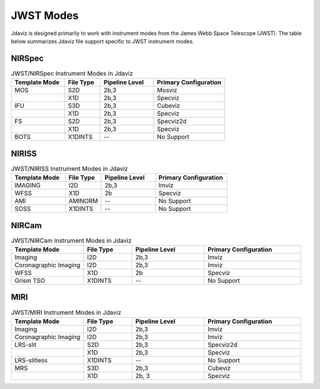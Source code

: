 .. _jdaviz_instrument_table:
.. comment
   TODO: should this be updated with mosviz?

**********
JWST Modes
**********

Jdaviz is designed primarily to work with instrument modes from the
James Webb Space Telescope (JWST). The table below summarizes Jdaviz
file support specific to JWST instrument modes.

NIRSpec
=======

.. list-table:: JWST/NIRSpec Instrument Modes in Jdaviz
   :widths: 15 10 15 20
   :header-rows: 1

   * - Template Mode
     - File Type
     - Pipeline Level
     - Primary Configuration
   * - MOS
     - S2D
     - 2b,3
     - Mosviz
   * -
     - X1D
     - 2b,3
     - Specviz
   * - IFU
     - S3D
     - 2b,3
     - Cubeviz
   * -
     - X1D
     - 2b,3
     - Specviz
   * - FS
     - S2D
     - 2b,3
     - Specviz2d
   * -
     - X1D
     - 2b,3
     - Specviz
   * - BOTS
     - X1DINTS
     - --
     - No Support

NIRISS
======

.. list-table:: JWST/NIRISS Instrument Modes in Jdaviz
   :widths: 15 10 15 20
   :header-rows: 1

   * - Template Mode
     - File Type
     - Pipeline Level
     - Primary Configuration
   * - IMAGING
     - I2D
     - 2b,3
     - Imviz
   * - WFSS
     - X1D
     - 2b
     - Specviz
   * - AMI
     - AMINORM
     - --
     - No Support
   * - SOSS
     - X1DINTS
     - --
     - No Support

NIRCam
======

.. list-table:: JWST/NIRCam Instrument Modes in Jdaviz
   :widths: 15 10 15 20
   :header-rows: 1

   * - Template Mode
     - File Type
     - Pipeline Level
     - Primary Configuration
   * - Imaging
     - I2D
     - 2b,3
     - Imviz
   * - Coronagraphic Imaging
     - I2D
     - 2b,3
     - Imviz
   * - WFSS
     - X1D
     - 2b
     - Specviz
   * - Grism TSO
     - X1DINTS
     - --
     - No Support

MIRI
====

.. list-table:: JWST/MIRI Instrument Modes in Jdaviz
   :widths: 15 10 15 20
   :header-rows: 1

   * - Template Mode
     - File Type
     - Pipeline Level
     - Primary Configuration
   * - Imaging
     - I2D
     - 2b,3
     - Imviz
   * - Coronagraphic Imaging
     - I2D
     - 2b,3
     - Imviz
   * - LRS-slit
     - S2D
     - 2b,3
     - Specviz2d
   * -
     - X1D
     - 2b,3
     - Specviz
   * - LRS-slitless
     - X1DINTS
     - --
     - No Support
   * - MRS
     - S3D
     - 2b,3
     - Cubeviz
   * -
     - X1D
     - 2b, 3
     - Specviz
